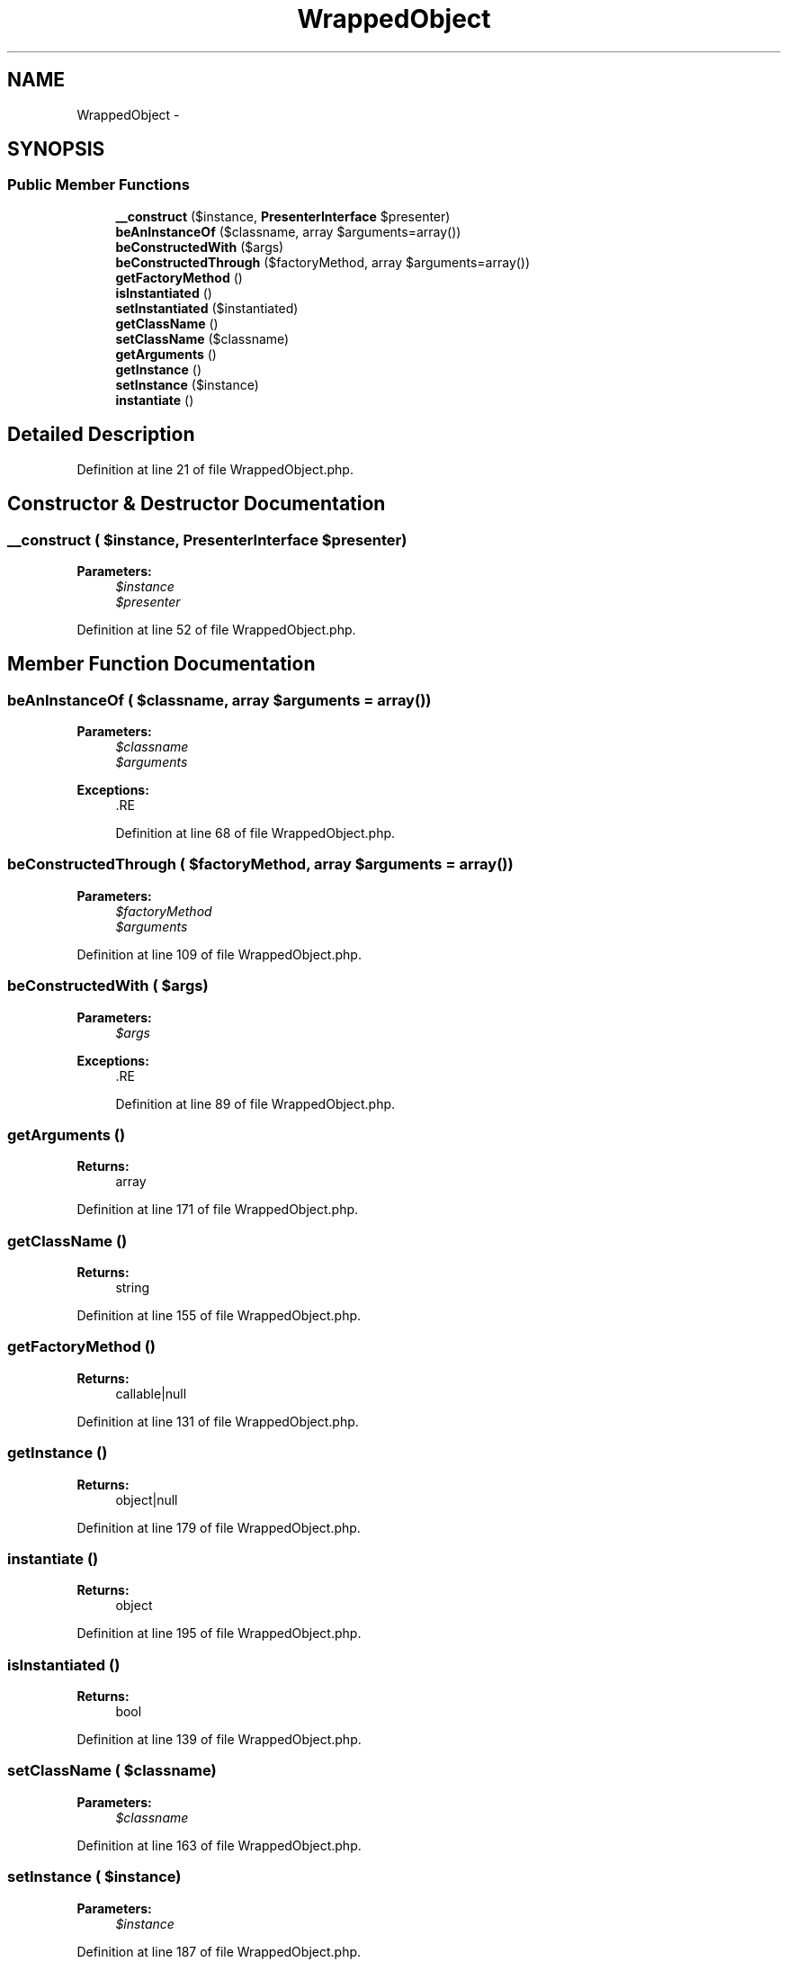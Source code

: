 .TH "WrappedObject" 3 "Tue Apr 14 2015" "Version 1.0" "VirtualSCADA" \" -*- nroff -*-
.ad l
.nh
.SH NAME
WrappedObject \- 
.SH SYNOPSIS
.br
.PP
.SS "Public Member Functions"

.in +1c
.ti -1c
.RI "\fB__construct\fP ($instance, \fBPresenterInterface\fP $presenter)"
.br
.ti -1c
.RI "\fBbeAnInstanceOf\fP ($classname, array $arguments=array())"
.br
.ti -1c
.RI "\fBbeConstructedWith\fP ($args)"
.br
.ti -1c
.RI "\fBbeConstructedThrough\fP ($factoryMethod, array $arguments=array())"
.br
.ti -1c
.RI "\fBgetFactoryMethod\fP ()"
.br
.ti -1c
.RI "\fBisInstantiated\fP ()"
.br
.ti -1c
.RI "\fBsetInstantiated\fP ($instantiated)"
.br
.ti -1c
.RI "\fBgetClassName\fP ()"
.br
.ti -1c
.RI "\fBsetClassName\fP ($classname)"
.br
.ti -1c
.RI "\fBgetArguments\fP ()"
.br
.ti -1c
.RI "\fBgetInstance\fP ()"
.br
.ti -1c
.RI "\fBsetInstance\fP ($instance)"
.br
.ti -1c
.RI "\fBinstantiate\fP ()"
.br
.in -1c
.SH "Detailed Description"
.PP 
Definition at line 21 of file WrappedObject\&.php\&.
.SH "Constructor & Destructor Documentation"
.PP 
.SS "__construct ( $instance, \fBPresenterInterface\fP $presenter)"

.PP
\fBParameters:\fP
.RS 4
\fI$instance\fP 
.br
\fI$presenter\fP 
.RE
.PP

.PP
Definition at line 52 of file WrappedObject\&.php\&.
.SH "Member Function Documentation"
.PP 
.SS "beAnInstanceOf ( $classname, array $arguments = \fCarray()\fP)"

.PP
\fBParameters:\fP
.RS 4
\fI$classname\fP 
.br
\fI$arguments\fP 
.RE
.PP
\fBExceptions:\fP
.RS 4
\fI\fP .RE
.PP

.PP
Definition at line 68 of file WrappedObject\&.php\&.
.SS "beConstructedThrough ( $factoryMethod, array $arguments = \fCarray()\fP)"

.PP
\fBParameters:\fP
.RS 4
\fI$factoryMethod\fP 
.br
\fI$arguments\fP 
.RE
.PP

.PP
Definition at line 109 of file WrappedObject\&.php\&.
.SS "beConstructedWith ( $args)"

.PP
\fBParameters:\fP
.RS 4
\fI$args\fP 
.RE
.PP
\fBExceptions:\fP
.RS 4
\fI\fP .RE
.PP

.PP
Definition at line 89 of file WrappedObject\&.php\&.
.SS "getArguments ()"

.PP
\fBReturns:\fP
.RS 4
array 
.RE
.PP

.PP
Definition at line 171 of file WrappedObject\&.php\&.
.SS "getClassName ()"

.PP
\fBReturns:\fP
.RS 4
string 
.RE
.PP

.PP
Definition at line 155 of file WrappedObject\&.php\&.
.SS "getFactoryMethod ()"

.PP
\fBReturns:\fP
.RS 4
callable|null 
.RE
.PP

.PP
Definition at line 131 of file WrappedObject\&.php\&.
.SS "getInstance ()"

.PP
\fBReturns:\fP
.RS 4
object|null 
.RE
.PP

.PP
Definition at line 179 of file WrappedObject\&.php\&.
.SS "instantiate ()"

.PP
\fBReturns:\fP
.RS 4
object 
.RE
.PP

.PP
Definition at line 195 of file WrappedObject\&.php\&.
.SS "isInstantiated ()"

.PP
\fBReturns:\fP
.RS 4
bool 
.RE
.PP

.PP
Definition at line 139 of file WrappedObject\&.php\&.
.SS "setClassName ( $classname)"

.PP
\fBParameters:\fP
.RS 4
\fI$classname\fP 
.RE
.PP

.PP
Definition at line 163 of file WrappedObject\&.php\&.
.SS "setInstance ( $instance)"

.PP
\fBParameters:\fP
.RS 4
\fI$instance\fP 
.RE
.PP

.PP
Definition at line 187 of file WrappedObject\&.php\&.
.SS "setInstantiated ( $instantiated)"

.PP
\fBParameters:\fP
.RS 4
\fI$instantiated\fP 
.RE
.PP

.PP
Definition at line 147 of file WrappedObject\&.php\&.

.SH "Author"
.PP 
Generated automatically by Doxygen for VirtualSCADA from the source code\&.
